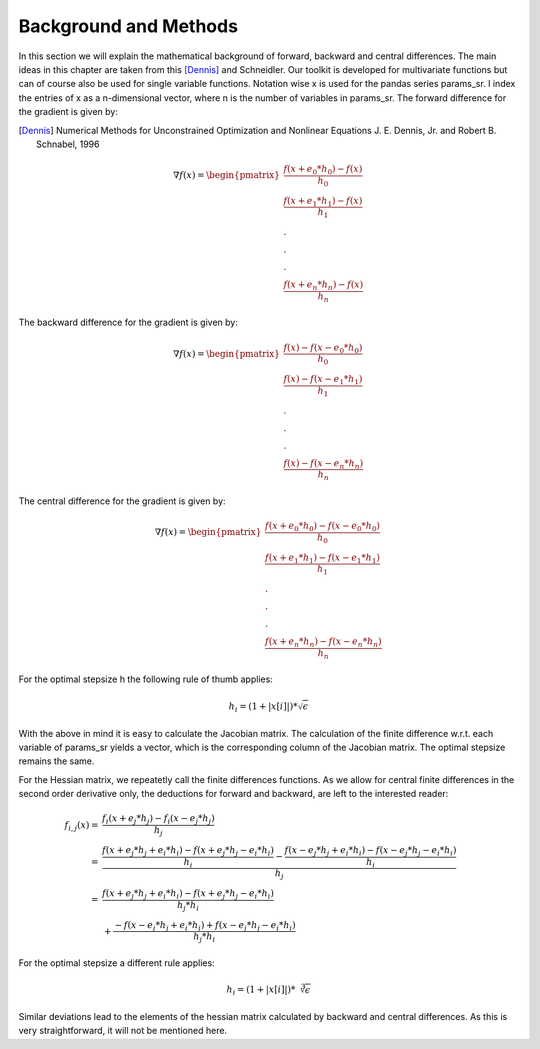 Background and Methods
======================

In this section we will explain the mathematical background of forward, backward and
central differences. The main ideas in this chapter are taken from this [Dennis]_ and
Schneidler. Our toolkit is developed for multivariate functions but can of
course also be used for single variable functions. Notation wise x is used for the
pandas series params_sr. I index the entries of x as a n-dimensional vector, where
n is the number of variables in params_sr. The forward difference for the gradient
is given by:

.. [Dennis] Numerical Methods for Unconstrained Optimization and Nonlinear Equations
      J. E. Dennis, Jr. and Robert B. Schnabel, 1996

.. math::

    \nabla f(x) = \begin{pmatrix}\frac{f(x + e_0 * h_0) - f(x)}{h_0}\\
    \frac{f(x + e_1 * h_1) - f(x)}{h_1}\\.\\.\\.\\ \frac{f(x + e_n * h_n)
    - f(x)}{h_n} \end{pmatrix}


The backward difference for the gradient is given by:

.. math::

    \nabla f(x) = \begin{pmatrix}\frac{f(x) - f(x - e_0 * h_0)}{h_0}\\ \frac{f(x) -
    f(x - e_1 * h_1)}{h_1}\\.\\.\\.\\ \frac{f(x) - f(x - e_n * h_n)}{h_n}
    \end{pmatrix}


The central difference for the gradient is given by:

.. math::

    \nabla f(x) =
    \begin{pmatrix}\frac{f(x + e_0 * h_0) - f(x - e_0 * h_0)}{h_0}\\
    \frac{f(x + e_1 * h_1) - f(x - e_1 * h_1)}{h_1}\\.\\.\\.\\ \frac{f(x + e_n * h_n)
    - f(x - e_n * h_n)}{h_n} \end{pmatrix}

For the optimal stepsize h the following rule of thumb applies:

.. math::

    h_i = (1 + |x[i]|) * \sqrt\epsilon

With the above in mind it is easy to calculate the Jacobian matrix. The calculation of
the finite difference w.r.t. each variable of params_sr yields a vector, which is the
corresponding column of the Jacobian matrix. The optimal stepsize remains the same.


For the Hessian matrix, we repeatetly call the finite differences functions. As we
allow for central finite differences in the second order derivative only, the
deductions for forward and backward, are left to the interested reader:

.. math::

    f_{i,j}(x)
        = &\frac{f_i(x + e_j * h_j) - f_i(x - e_j * h_j)}{h_j} \\
        = &\frac{\frac{f(x + e_j * h_j + e_i * h_i) - f(x + e_j * h_j - e_i * h_i)}{h_i}
           - \frac{
                 f(x - e_j * h_j + e_i * h_i) - f(x - e_j * h_j - e_i * h_i)
             }{h_i}}{h_j} \\
        = &\frac{
               f(x + e_j * h_j + e_i * h_i) - f(x + e_j * h_j - e_i * h_i)
           }{h_j * h_i} \\
          &+ \frac{
                 - f(x - e_j * h_j + e_i * h_i) + f(x - e_j * h_j - e_i * h_i)
             }{h_j * h_i}

For the optimal stepsize a different rule applies:

.. math::

    h_i = (1 + |x[i]|) * \sqrt[3]\epsilon

Similar deviations lead to the elements of the hessian matrix calculated by backward and
central differences. As this is very straightforward, it will not be mentioned here.
